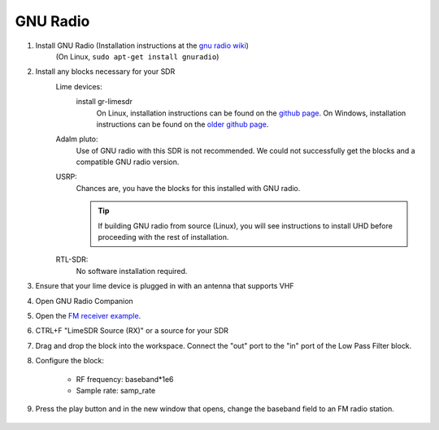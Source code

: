 GNU Radio
============================
1. Install GNU Radio (Installation instructions at the `gnu radio wiki <https://wiki.gnuradio.org/index.php/InstallingGR>`_)
    (On Linux, ``sudo apt-get install gnuradio``)

2. Install any blocks necessary for your SDR
    Lime devices:
        install gr-limesdr
            On Linux, installation instructions can be found on the `github page <https://github.com/myriadrf/gr-limesdr/tree/gr-3.8>`_.
            On Windows, installation instructions can be found on the `older github page <https://github.com/myriadrf/gr-limesdr/>`_.
    Adalm pluto:
        Use of GNU radio with this SDR is not recommended. We could not successfully get the blocks and a compatible GNU radio version.
    USRP:
        Chances are, you have the blocks for this installed with GNU radio.

        .. tip::

            If building GNU radio from source (Linux), you will see instructions to install UHD before proceeding with the rest of installation.
    RTL-SDR:
        No software installation required.

3. Ensure that your lime device is plugged in with an antenna that supports VHF

4. Open GNU Radio Companion

5. Open the `FM receiver example <https://github.com/myriadrf/LimeSuiteNG/blob/develop/plugins/gr-limesuiteng/examples/FM_receiver.grc>`_.

6. CTRL+F "LimeSDR Source (RX)" or a source for your SDR

7. Drag and drop the block into the workspace. Connect the "out" port to the "in" port of the Low Pass Filter block.

8. Configure the block:

    - RF frequency: baseband*1e6
    - Sample rate: samp_rate

    .. image:: ./images/GNURadio/limeFMReceiver.png
        :width: 450 px

9. Press the play button and in the new window that opens, change the baseband field to an FM radio station.

    .. image:: ./images/GNURadio/LimeFMGraph.png
        :width: 450 px